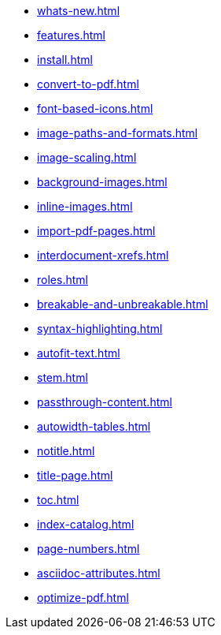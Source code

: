 * xref:whats-new.adoc[]
* xref:features.adoc[]
* xref:install.adoc[]
* xref:convert-to-pdf.adoc[]
* xref:font-based-icons.adoc[]
* xref:image-paths-and-formats.adoc[]
* xref:image-scaling.adoc[]
* xref:background-images.adoc[]
* xref:inline-images.adoc[]
* xref:import-pdf-pages.adoc[]
* xref:interdocument-xrefs.adoc[]
* xref:roles.adoc[]
* xref:breakable-and-unbreakable.adoc[]
* xref:syntax-highlighting.adoc[]
* xref:autofit-text.adoc[]
* xref:stem.adoc[]
* xref:passthrough-content.adoc[]
* xref:autowidth-tables.adoc[]
* xref:notitle.adoc[]
* xref:title-page.adoc[]
* xref:toc.adoc[]
* xref:index-catalog.adoc[]
* xref:page-numbers.adoc[]
* xref:asciidoc-attributes.adoc[]
* xref:optimize-pdf.adoc[]
